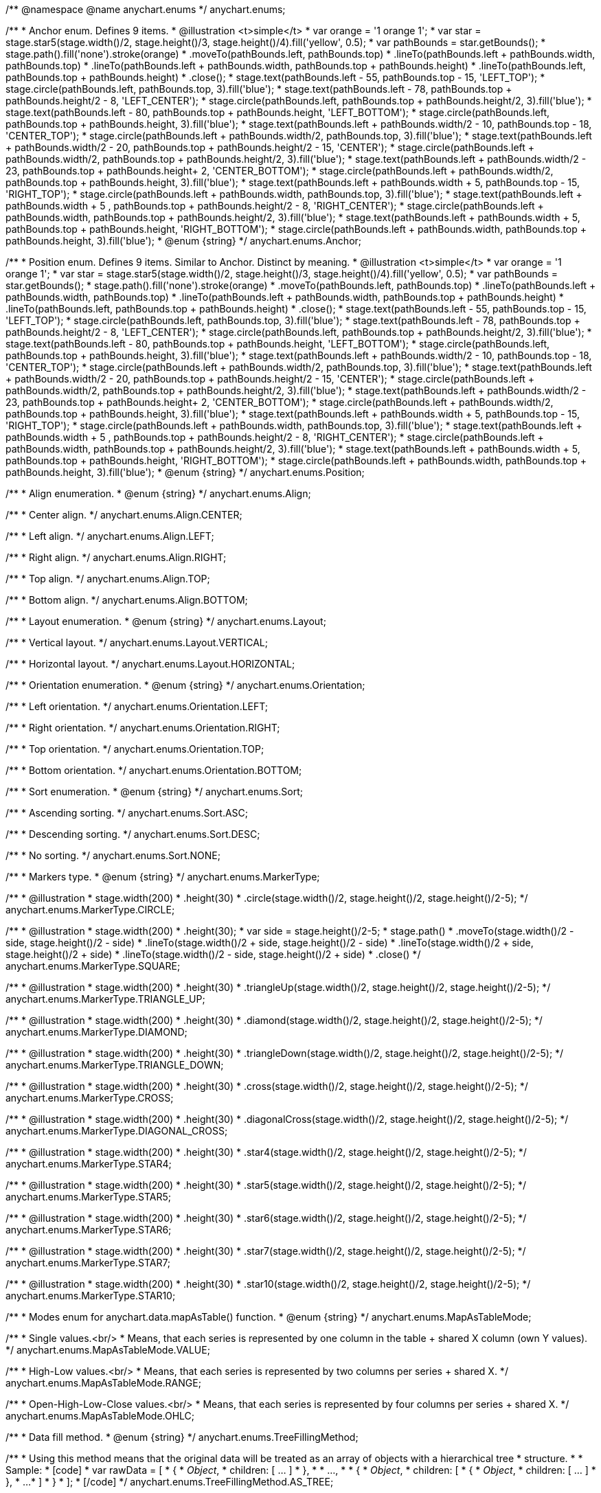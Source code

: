 /**
 @namespace
 @name anychart.enums
 */
anychart.enums;

/**
 * Anchor enum. Defines 9 items.
 * @illustration <t>simple</t>
 * var orange = '1 orange 1';
 * var star = stage.star5(stage.width()/2, stage.height()/3, stage.height()/4).fill('yellow', 0.5);
 * var pathBounds = star.getBounds();
 * stage.path().fill('none').stroke(orange)
 *     .moveTo(pathBounds.left, pathBounds.top)
 *     .lineTo(pathBounds.left + pathBounds.width, pathBounds.top)
 *     .lineTo(pathBounds.left + pathBounds.width, pathBounds.top + pathBounds.height)
 *     .lineTo(pathBounds.left, pathBounds.top + pathBounds.height)
 *     .close();
 * stage.text(pathBounds.left - 55, pathBounds.top - 15, 'LEFT_TOP');
 * stage.circle(pathBounds.left, pathBounds.top, 3).fill('blue');
 * stage.text(pathBounds.left - 78, pathBounds.top + pathBounds.height/2 - 8, 'LEFT_CENTER');
 * stage.circle(pathBounds.left, pathBounds.top + pathBounds.height/2, 3).fill('blue');
 * stage.text(pathBounds.left - 80, pathBounds.top + pathBounds.height, 'LEFT_BOTTOM');
 * stage.circle(pathBounds.left, pathBounds.top + pathBounds.height, 3).fill('blue');
 * stage.text(pathBounds.left  + pathBounds.width/2 - 10, pathBounds.top - 18, 'CENTER_TOP');
 * stage.circle(pathBounds.left + pathBounds.width/2, pathBounds.top, 3).fill('blue');
 * stage.text(pathBounds.left + pathBounds.width/2 - 20, pathBounds.top + pathBounds.height/2 - 15, 'CENTER');
 * stage.circle(pathBounds.left + pathBounds.width/2, pathBounds.top + pathBounds.height/2, 3).fill('blue');
 * stage.text(pathBounds.left + pathBounds.width/2 - 23, pathBounds.top + pathBounds.height+ 2, 'CENTER_BOTTOM');
 * stage.circle(pathBounds.left + pathBounds.width/2, pathBounds.top + pathBounds.height, 3).fill('blue');
 * stage.text(pathBounds.left + pathBounds.width + 5, pathBounds.top - 15, 'RIGHT_TOP');
 * stage.circle(pathBounds.left + pathBounds.width, pathBounds.top, 3).fill('blue');
 * stage.text(pathBounds.left + pathBounds.width + 5 , pathBounds.top + pathBounds.height/2 - 8, 'RIGHT_CENTER');
 * stage.circle(pathBounds.left + pathBounds.width, pathBounds.top + pathBounds.height/2, 3).fill('blue');
 * stage.text(pathBounds.left + pathBounds.width + 5, pathBounds.top + pathBounds.height, 'RIGHT_BOTTOM');
 * stage.circle(pathBounds.left + pathBounds.width, pathBounds.top + pathBounds.height, 3).fill('blue');
 * @enum {string}
 */
anychart.enums.Anchor;

/**
 * Position enum. Defines 9 items. Similar to Anchor. Distinct by meaning.
 * @illustration <t>simple</t>
 * var orange = '1 orange 1';
 * var star = stage.star5(stage.width()/2, stage.height()/3, stage.height()/4).fill('yellow', 0.5);
 * var pathBounds = star.getBounds();
 * stage.path().fill('none').stroke(orange)
 *     .moveTo(pathBounds.left, pathBounds.top)
 *     .lineTo(pathBounds.left + pathBounds.width, pathBounds.top)
 *     .lineTo(pathBounds.left + pathBounds.width, pathBounds.top + pathBounds.height)
 *     .lineTo(pathBounds.left, pathBounds.top + pathBounds.height)
 *     .close();
 * stage.text(pathBounds.left - 55, pathBounds.top - 15, 'LEFT_TOP');
 * stage.circle(pathBounds.left, pathBounds.top, 3).fill('blue');
 * stage.text(pathBounds.left - 78, pathBounds.top + pathBounds.height/2 - 8, 'LEFT_CENTER');
 * stage.circle(pathBounds.left, pathBounds.top + pathBounds.height/2, 3).fill('blue');
 * stage.text(pathBounds.left - 80, pathBounds.top + pathBounds.height, 'LEFT_BOTTOM');
 * stage.circle(pathBounds.left, pathBounds.top + pathBounds.height, 3).fill('blue');
 * stage.text(pathBounds.left  + pathBounds.width/2 - 10, pathBounds.top - 18, 'CENTER_TOP');
 * stage.circle(pathBounds.left + pathBounds.width/2, pathBounds.top, 3).fill('blue');
 * stage.text(pathBounds.left + pathBounds.width/2 - 20, pathBounds.top + pathBounds.height/2 - 15, 'CENTER');
 * stage.circle(pathBounds.left + pathBounds.width/2, pathBounds.top + pathBounds.height/2, 3).fill('blue');
 * stage.text(pathBounds.left + pathBounds.width/2 - 23, pathBounds.top + pathBounds.height+ 2, 'CENTER_BOTTOM');
 * stage.circle(pathBounds.left + pathBounds.width/2, pathBounds.top + pathBounds.height, 3).fill('blue');
 * stage.text(pathBounds.left + pathBounds.width + 5, pathBounds.top - 15, 'RIGHT_TOP');
 * stage.circle(pathBounds.left + pathBounds.width, pathBounds.top, 3).fill('blue');
 * stage.text(pathBounds.left + pathBounds.width + 5 , pathBounds.top + pathBounds.height/2 - 8, 'RIGHT_CENTER');
 * stage.circle(pathBounds.left + pathBounds.width, pathBounds.top + pathBounds.height/2, 3).fill('blue');
 * stage.text(pathBounds.left + pathBounds.width + 5, pathBounds.top + pathBounds.height, 'RIGHT_BOTTOM');
 * stage.circle(pathBounds.left + pathBounds.width, pathBounds.top + pathBounds.height, 3).fill('blue');
 * @enum {string}
 */
anychart.enums.Position;

/**
 * Align enumeration.
 * @enum {string}
 */
anychart.enums.Align;

/**
   * Center align.
   */
anychart.enums.Align.CENTER;

/**
   * Left align.
   */
anychart.enums.Align.LEFT;

/**
   * Right align.
   */
anychart.enums.Align.RIGHT;

/**
   * Top align.
   */
anychart.enums.Align.TOP;

/**
   * Bottom align.
   */
anychart.enums.Align.BOTTOM;

/**
 * Layout enumeration.
 * @enum {string}
 */
anychart.enums.Layout;

/**
   * Vertical layout.
   */
anychart.enums.Layout.VERTICAL;

/**
   * Horizontal layout.
   */
anychart.enums.Layout.HORIZONTAL;

/**
 * Orientation enumeration.
 * @enum {string}
 */
anychart.enums.Orientation;

/**
   * Left orientation.
   */
anychart.enums.Orientation.LEFT;

/**
   * Right orientation.
   */
anychart.enums.Orientation.RIGHT;

/**
   * Top orientation.
   */
anychart.enums.Orientation.TOP;

/**
   * Bottom orientation.
   */
anychart.enums.Orientation.BOTTOM;

/**
 * Sort enumeration.
 * @enum {string}
 */
anychart.enums.Sort;

/**
   * Ascending sorting.
   */
anychart.enums.Sort.ASC;

/**
   * Descending sorting.
   */
anychart.enums.Sort.DESC;

/**
   * No sorting.
   */
anychart.enums.Sort.NONE;

/**
 * Markers type.
 * @enum {string}
 */
anychart.enums.MarkerType;

/**
   * @illustration
   * stage.width(200)
   *      .height(30)
   *      .circle(stage.width()/2, stage.height()/2, stage.height()/2-5);
   */
anychart.enums.MarkerType.CIRCLE;

/**
   * @illustration
   * stage.width(200)
   *      .height(30);
   * var side = stage.height()/2-5;
   * stage.path()
   *        .moveTo(stage.width()/2 - side, stage.height()/2 - side)
   *        .lineTo(stage.width()/2 + side, stage.height()/2 - side)
   *        .lineTo(stage.width()/2 + side, stage.height()/2 + side)
   *        .lineTo(stage.width()/2 - side, stage.height()/2 + side)
   *        .close()
   */
anychart.enums.MarkerType.SQUARE;

/**
   * @illustration
   * stage.width(200)
   *      .height(30)
   *      .triangleUp(stage.width()/2, stage.height()/2, stage.height()/2-5);
   */
anychart.enums.MarkerType.TRIANGLE_UP;

/**
   * @illustration
   * stage.width(200)
   *      .height(30)
   *      .diamond(stage.width()/2, stage.height()/2, stage.height()/2-5);
   */
anychart.enums.MarkerType.DIAMOND;

/**
   * @illustration
   * stage.width(200)
   *      .height(30)
   *      .triangleDown(stage.width()/2, stage.height()/2, stage.height()/2-5);
   */
anychart.enums.MarkerType.TRIANGLE_DOWN;

/**
   * @illustration
   * stage.width(200)
   *      .height(30)
   *      .cross(stage.width()/2, stage.height()/2, stage.height()/2-5);
   */
anychart.enums.MarkerType.CROSS;

/**
   * @illustration
   * stage.width(200)
   *      .height(30)
   *      .diagonalCross(stage.width()/2, stage.height()/2, stage.height()/2-5);
   */
anychart.enums.MarkerType.DIAGONAL_CROSS;

/**
   * @illustration
   * stage.width(200)
   *      .height(30)
   *      .star4(stage.width()/2, stage.height()/2, stage.height()/2-5);
   */
anychart.enums.MarkerType.STAR4;

/**
   * @illustration
   * stage.width(200)
   *      .height(30)
   *      .star5(stage.width()/2, stage.height()/2, stage.height()/2-5);
   */
anychart.enums.MarkerType.STAR5;

/**
   * @illustration
   * stage.width(200)
   *      .height(30)
   *      .star6(stage.width()/2, stage.height()/2, stage.height()/2-5);
   */
anychart.enums.MarkerType.STAR6;

/**
   * @illustration
   * stage.width(200)
   *      .height(30)
   *      .star7(stage.width()/2, stage.height()/2, stage.height()/2-5);
   */
anychart.enums.MarkerType.STAR7;

/**
   * @illustration
   * stage.width(200)
   *      .height(30)
   *      .star10(stage.width()/2, stage.height()/2, stage.height()/2-5);
   */
anychart.enums.MarkerType.STAR10;

/**
 * Modes enum for anychart.data.mapAsTable() function.
 * @enum {string}
 */
anychart.enums.MapAsTableMode;

/**
   * Single values.<br/>
   * Means, that each series is represented by one column in the table + shared X column (own Y values).
   */
anychart.enums.MapAsTableMode.VALUE;

/**
   * High-Low values.<br/>
   * Means, that each series is represented by two columns per series + shared X.
   */
anychart.enums.MapAsTableMode.RANGE;

/**
   * Open-High-Low-Close values.<br/>
   * Means, that each series is represented by four columns per series + shared X.
   */
anychart.enums.MapAsTableMode.OHLC;

/**
 * Data fill method.
 * @enum {string}
 */
anychart.enums.TreeFillingMethod;

/**
   * Using this method means that the original data will be treated as an array of objects with a hierarchical tree
   * structure.
   *
   * Sample:
   * [code]
   *  var rawData = [
   *    {
   *      _Object_,
   *      children: [ ... ]
   *    },
   *
   *    ...,
   *
   *    {
   *      _Object_,
   *      children: [
   *        {
   *          _Object_,
   *          children: [ ... ]
   *        },
   *        ...
   *      ]
   *    }
   *  ];
   * [/code]
   */
anychart.enums.TreeFillingMethod.AS_TREE;

/**
   * Using this method means that the original data will be treated as a linear array of objects each of which
   * can be given its own ID and the ID of the parent.
   *
   * Sample:
   * [code]
   *  var rawData = [
   *    {
   *      id: _opt_value_,
   *      parent: _opt_value_,
   *      someData: _some_data_
   *    },
   *
   *    ...,
   *
   *    {
   *      id: _opt_value_,
   *      parent: _opt_value_,
   *      someData: _some_data_
   *    }
   *  ];
   * [/code]
   */
anychart.enums.TreeFillingMethod.AS_TABLE;

/**
 * Overlap mods.
 * @enum {string}
 */
anychart.enums.LabelsOverlapMode;

/**
   * Forbids labels overlapping.
   */
anychart.enums.LabelsOverlapMode.NO_OVERLAP;

/**
   * Allows labels to overlap.
   */
anychart.enums.LabelsOverlapMode.ALLOW_OVERLAP;

/**
 * Types of the corner.
 * @enum {string}
 */
anychart.enums.BackgroundCornersType;

/**
   * @illustration
   * stage.width(200).height(30);
   * stage.text(35, 10, 'Square corners').fontSize(12);
   * stage.path()
   *   .moveTo(5, 25)
   *   .lineTo(5, 10)
   *   .lineTo(20, 10)
   *   .stroke('3 #F00')
   * stage.path()
   *   .moveTo(5,30)
   *   .lineTo(5,25)
   *   .moveTo(20, 10)
   *   .lineTo(25, 10)
   *   .stroke('3 #666')
   */
anychart.enums.BackgroundCornersType.NONE;

/**
   * @illustration
   * stage.width(200).height(30);
   * stage.text(35, 10, 'Round corners')
   * stage.path()
   *   .moveTo(5, 25)
   *   .arcToByEndPoint(20, 10, 15, 15, false, true)
   *   .stroke('3 #F00')
   *  stage.path()
   *   .moveTo(5,30)
   *   .lineTo(5,25)
   *   .moveTo(20, 10)
   *   .lineTo(25, 10)
   *   .stroke('3 #666')
   */
anychart.enums.BackgroundCornersType.ROUND;

/**
   * @illustration
   * stage.width(200).height(30);
   * stage.text(35, 10, 'Cut corners')
   * stage.path()
   *   .moveTo(5, 25)
   *   .lineTo(20, 10)
   *   .stroke('3 #F00')
   *  stage.path()
   *   .moveTo(5,30)
   *   .lineTo(5,25)
   *   .moveTo(20, 10)
   *   .lineTo(25, 10)
   *   .stroke('3 #666')
   */
anychart.enums.BackgroundCornersType.CUT;

/**
   * @illustration
   * stage.width(200).height(30);
   * stage.text(35, 10, 'Round-inner corners')
   * stage.path()
   *   .moveTo(5, 25)
   *   .arcToByEndPoint(20, 10, 15, 15, false, false)
   *   .stroke('3 #F00')
   *  stage.path()
   *   .moveTo(5,30)
   *   .lineTo(5,25)
   *   .moveTo(20, 10)
   *   .lineTo(25, 10)
   *   .stroke('3 #666')
   */
anychart.enums.BackgroundCornersType.ROUND_INNER;

/**
 * Predefined icons type.
 * @enum {string}
 */
anychart.enums.LegendItemIconType;

/**
 *
 */
anychart.enums.LegendItemIconType.AREA;

/**
 *
 */
anychart.enums.LegendItemIconType.BAR;

/**
 *
 */
anychart.enums.LegendItemIconType.BUBBLE;

/**
 *
 */
anychart.enums.LegendItemIconType.CANDLESTICK;

/**
 *
 */
anychart.enums.LegendItemIconType.COLUMN;

/**
 *
 */
anychart.enums.LegendItemIconType.LINE;

/**
 *
 */
anychart.enums.LegendItemIconType.MARKER;

/**
 *
 */
anychart.enums.LegendItemIconType.OHLC;

/**
 *
 */
anychart.enums.LegendItemIconType.RANGE_AREA;

/**
 *
 */
anychart.enums.LegendItemIconType.RANGE_BAR;

/**
 *
 */
anychart.enums.LegendItemIconType.RANGE_COLUMN;

/**
 *
 */
anychart.enums.LegendItemIconType.RANGE_SPLINE_AREA;

/**
 *
 */
anychart.enums.LegendItemIconType.RANGE_STEP_AREA;

/**
 *
 */
anychart.enums.LegendItemIconType.SPLINE;

/**
 *
 */
anychart.enums.LegendItemIconType.SPLINE_AREA;

/**
 *
 */
anychart.enums.LegendItemIconType.STEP_LINE;

/**
 *
 */
anychart.enums.LegendItemIconType.STEP_AREA;

/**
 *
 */
anychart.enums.LegendItemIconType.CIRCLE;

/**
 *
 */
anychart.enums.LegendItemIconType.SQUARE;

/**
 * Sets marker position relative to an axis
 * @enum {string}
 */
anychart.enums.TextMarkerAlign;

/**
 *
 */
anychart.enums.TextMarkerAlign.NEAR;

/**
 *
 */
anychart.enums.TextMarkerAlign.CENTER;

/**
 *
 */
anychart.enums.TextMarkerAlign.FAR;

/**
 * Ticks position (inside ot outside).
 * @enum {string}
 */
anychart.enums.SidePosition;

/**
   * Inside a chart, no matter where an axis is.
   */
anychart.enums.SidePosition.INSIDE;

/**
   * Outside of a chart, no matter where an axis is.
   */
anychart.enums.SidePosition.OUTSIDE;

/**
 * Event types enumeration.
 * @enum {string}
 */
anychart.enums.EventType;

/**
 *
 */
anychart.enums.EventType.POINT_MOUSE_OUT;

/**
 *
 */
anychart.enums.EventType.POINT_MOUSE_OVER;

/**
 *
 */
anychart.enums.EventType.POINT_CLICK;

/**
 *
 */
anychart.enums.EventType.POINT_DOUBLE_CLICK;

/**
 *
 */
anychart.enums.EventType.CHART_DRAW;

/**
 *
 */
anychart.enums.EventType.LEGEND_ITEM_MOUSE_OUT;

/**
 *
 */
anychart.enums.EventType.LEGEND_ITEM_MOUSE_OVER;

/**
 *
 */
anychart.enums.EventType.LEGEND_ITEM_MOUSE_MOVE;

/**
 *
 */
anychart.enums.EventType.LEGEND_ITEM_CLICK;

/**
 *
 */
anychart.enums.EventType.LEGEND_ITEM_DOUBLE_CLICK;

/**
 *
 */
anychart.enums.EventType.SCROLL_CHANGE;

/**
 *
 */
anychart.enums.EventType.SPLITTER_CHANGE;

/**
 *
 */
anychart.enums.EventType.SIGNAL;

/**
 * @enum {string}
 */
anychart.enums.ScaleStackMode;

/**
 *
 */
anychart.enums.ScaleStackMode.NONE;

/**
 *
 */
anychart.enums.ScaleStackMode.VALUE;

/**
 *
 */
anychart.enums.ScaleStackMode.PERCENT;

/**
 * Scatter ticks mode enum.
 * @enum {string}
 */
anychart.enums.ScatterTicksMode;

/**
   * Scatter ticks go with linear interval, e.g. [1, 2, 3, 4, 5]
   */
anychart.enums.ScatterTicksMode.LINEAR;

/**
   * Scatter ticks go with log-linear interval, e.g. [0.1, 1, 10, 100, 1000]
   */
anychart.enums.ScatterTicksMode.LOGARITHMIC;

